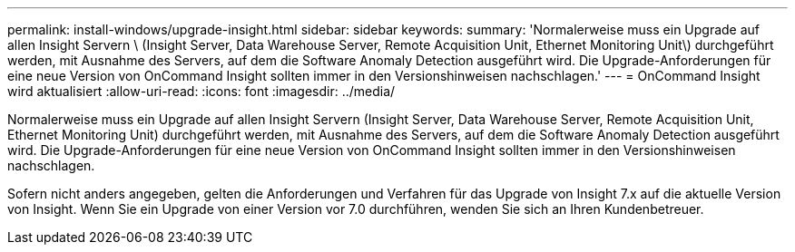 ---
permalink: install-windows/upgrade-insight.html 
sidebar: sidebar 
keywords:  
summary: 'Normalerweise muss ein Upgrade auf allen Insight Servern \ (Insight Server, Data Warehouse Server, Remote Acquisition Unit, Ethernet Monitoring Unit\) durchgeführt werden, mit Ausnahme des Servers, auf dem die Software Anomaly Detection ausgeführt wird. Die Upgrade-Anforderungen für eine neue Version von OnCommand Insight sollten immer in den Versionshinweisen nachschlagen.' 
---
= OnCommand Insight wird aktualisiert
:allow-uri-read: 
:icons: font
:imagesdir: ../media/


[role="lead"]
Normalerweise muss ein Upgrade auf allen Insight Servern (Insight Server, Data Warehouse Server, Remote Acquisition Unit, Ethernet Monitoring Unit) durchgeführt werden, mit Ausnahme des Servers, auf dem die Software Anomaly Detection ausgeführt wird. Die Upgrade-Anforderungen für eine neue Version von OnCommand Insight sollten immer in den Versionshinweisen nachschlagen.

Sofern nicht anders angegeben, gelten die Anforderungen und Verfahren für das Upgrade von Insight 7.x auf die aktuelle Version von Insight. Wenn Sie ein Upgrade von einer Version vor 7.0 durchführen, wenden Sie sich an Ihren Kundenbetreuer.
